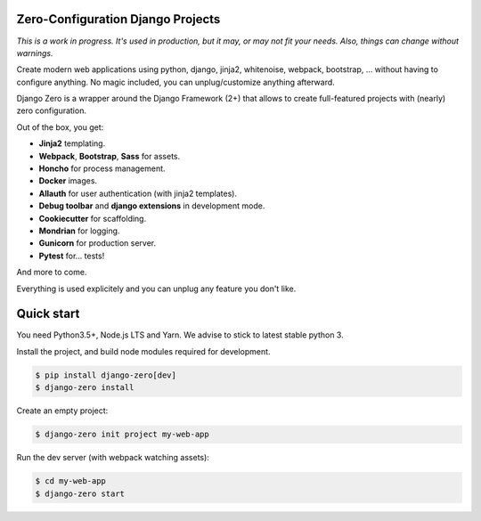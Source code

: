 Zero-Configuration Django Projects
==================================

*This is a work in progress. It's used in production, but it may, or may not fit your needs. Also, things can change without warnings.*

Create modern web applications using python, django, jinja2, whitenoise, webpack, bootstrap, ... without having to
configure anything. No magic included, you can unplug/customize anything afterward.

Django Zero is a wrapper around the Django Framework (2+) that allows to create full-featured projects with (nearly)
zero configuration.

Out of the box, you get:

* **Jinja2** templating.
* **Webpack**, **Bootstrap**, **Sass** for assets.
* **Honcho** for process management.
* **Docker** images.
* **Allauth** for user authentication (with jinja2 templates).
* **Debug toolbar** and **django extensions** in development mode.
* **Cookiecutter** for scaffolding.
* **Mondrian** for logging.
* **Gunicorn** for production server.
* **Pytest** for... tests!

And more to come.

Everything is used explicitely and you can unplug any feature you don't like.

Quick start
===========

You need Python3.5+, Node.js LTS and Yarn. We advise to stick to latest stable python 3.

Install the project, and build node modules required for development.

.. code-block:: shell-session

    $ pip install django-zero[dev]
    $ django-zero install

Create an empty project:

.. code-block:: shell-session

    $ django-zero init project my-web-app

Run the dev server (with webpack watching assets):

.. code-block:: shell-session

    $ cd my-web-app
    $ django-zero start


